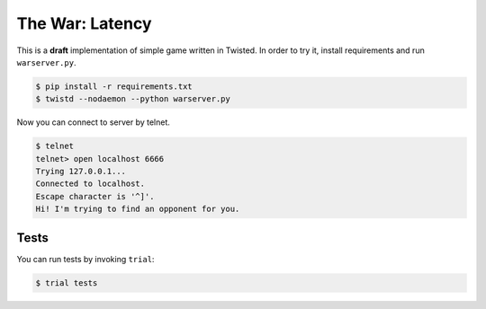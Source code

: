 ================
The War: Latency
================

This is a **draft** implementation of simple game written in Twisted.
In order to try it, install requirements and run ``warserver.py``.

.. code-block:: console

    $ pip install -r requirements.txt
    $ twistd --nodaemon --python warserver.py

Now you can connect to server by telnet.

.. code-block:: console

    $ telnet
    telnet> open localhost 6666
    Trying 127.0.0.1...
    Connected to localhost.
    Escape character is '^]'.
    Hi! I'm trying to find an opponent for you.

Tests
-----

You can run tests by invoking ``trial``:

.. code-block:: console

    $ trial tests
